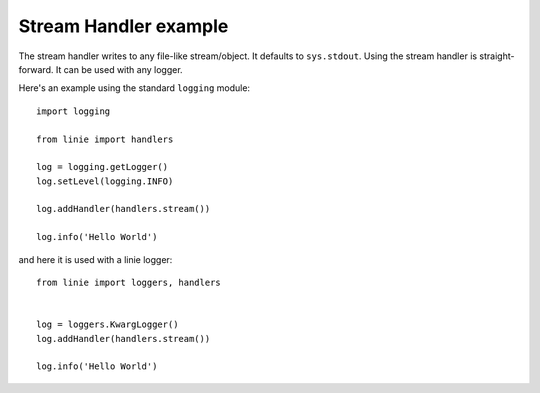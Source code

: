 Stream Handler example
======================

The stream handler writes to any file-like stream/object. It defaults to 
``sys.stdout``. Using the stream handler is straight-forward.
It can be used with any logger.

Here's an example using the standard ``logging`` module::

    import logging

    from linie import handlers

    log = logging.getLogger()
    log.setLevel(logging.INFO)

    log.addHandler(handlers.stream())

    log.info('Hello World')


and here it is used with a linie logger::

    from linie import loggers, handlers


    log = loggers.KwargLogger()
    log.addHandler(handlers.stream())

    log.info('Hello World')
